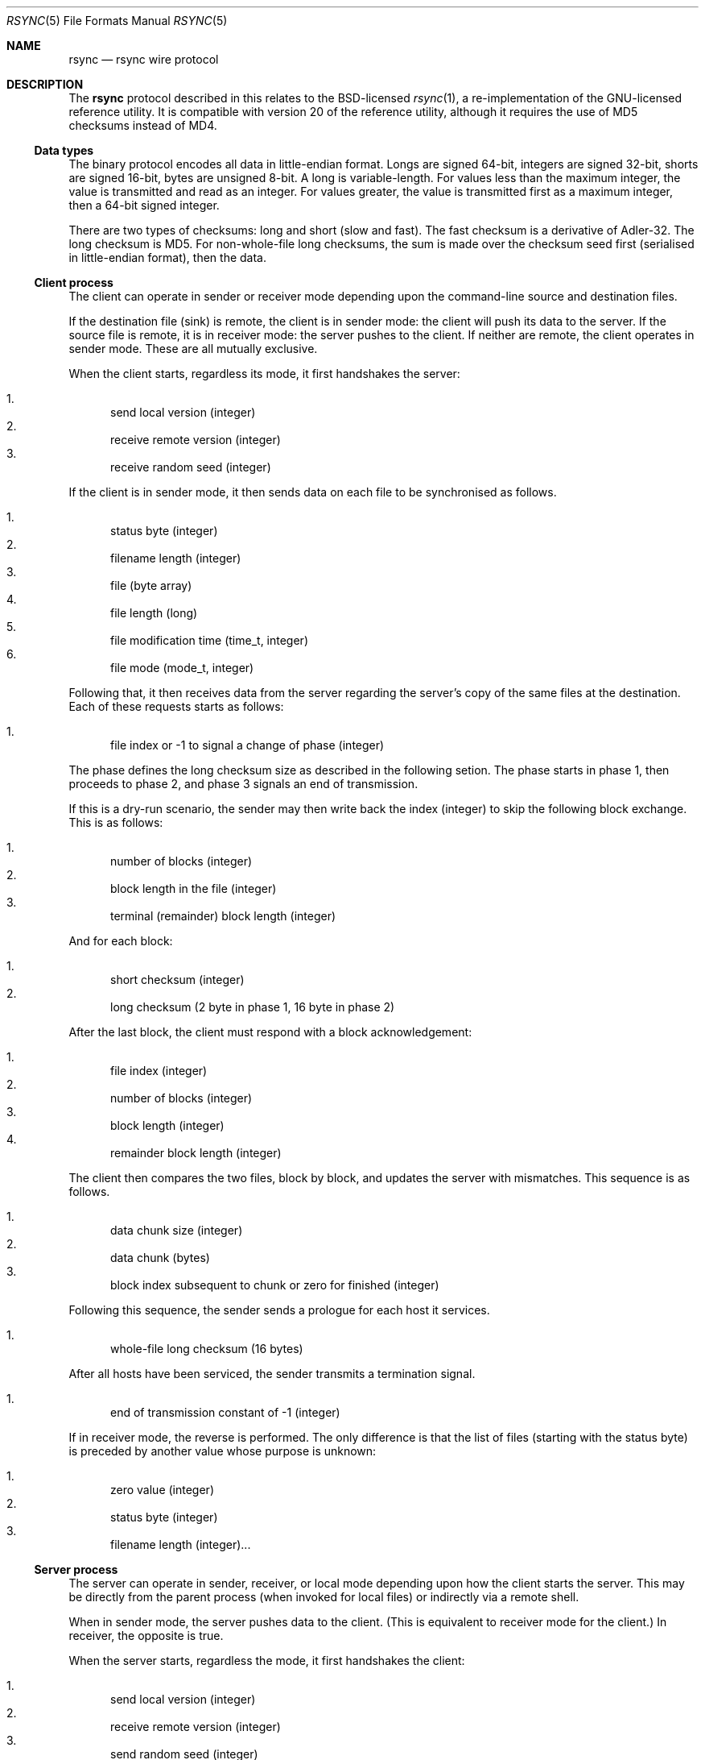 .\"	$OpenBSD$
.\"
.\" Copyright (c) 2019 Kristaps Dzonsons <kristaps@bsd.lv>
.\"
.\" Permission to use, copy, modify, and distribute this software for any
.\" purpose with or without fee is hereby granted, provided that the above
.\" copyright notice and this permission notice appear in all copies.
.\"
.\" THE SOFTWARE IS PROVIDED "AS IS" AND THE AUTHOR DISCLAIMS ALL WARRANTIES
.\" WITH REGARD TO THIS SOFTWARE INCLUDING ALL IMPLIED WARRANTIES OF
.\" MERCHANTABILITY AND FITNESS. IN NO EVENT SHALL THE AUTHOR BE LIABLE FOR
.\" ANY SPECIAL, DIRECT, INDIRECT, OR CONSEQUENTIAL DAMAGES OR ANY DAMAGES
.\" WHATSOEVER RESULTING FROM LOSS OF USE, DATA OR PROFITS, WHETHER IN AN
.\" ACTION OF CONTRACT, NEGLIGENCE OR OTHER TORTIOUS ACTION, ARISING OUT OF
.\" OR IN CONNECTION WITH THE USE OR PERFORMANCE OF THIS SOFTWARE.
.\"
.Dd $Mdocdate$
.Dt RSYNC 5
.Os
.Sh NAME
.Nm rsync
.Nd rsync wire protocol
.Sh DESCRIPTION
The
.Nm
protocol described in this relates to the BSD-licensed
.Xr rsync 1 ,
a re-implementation of the GNU-licensed reference utility.
It is compatible with version 20 of the reference utility, although it
requires the use of MD5 checksums instead of MD4.
.Ss Data types
The binary protocol encodes all data in little-endian format.
Longs are signed 64-bit, integers are signed 32-bit, shorts are signed
16-bit, bytes are unsigned 8-bit.
A long is variable-length.
For values less than the maximum integer, the value is transmitted and
read as an integer.
For values greater, the value is transmitted first as a maximum integer,
then a 64-bit signed integer.
.Pp
There are two types of checksums: long and short (slow and fast).
The fast checksum is a derivative of Adler-32.
The long checksum is MD5.
For non-whole-file long checksums, the sum is made over the checksum
seed first (serialised in little-endian format), then the data.
.Ss Client process
The client can operate in sender or receiver mode depending upon the
command-line source and destination files.
.Pp
If the destination file (sink) is remote, the client is in sender mode:
the client will push its data to the server.
If the source file is remote, it is in receiver mode: the server pushes
to the client.
If neither are remote, the client operates in sender mode.
These are all mutually exclusive.
.Pp
When the client starts, regardless its mode, it first handshakes the server:
.Pp
.Bl -enum -compact
.It
send local version (integer)
.It
receive remote version (integer)
.It
receive random seed (integer)
.El
.Pp
If the client is in sender mode, it then sends data on each file to be
synchronised as follows.
.Pp
.Bl -enum -compact
.It
status byte (integer)
.It
filename length (integer)
.It
file (byte array)
.It
file length (long)
.It
file modification time (time_t, integer)
.It
file mode (mode_t, integer)
.El
.Pp
Following that, it then receives data from the server regarding the
server's copy of the same files at the destination.
Each of these requests starts as follows:
.Pp
.Bl -enum -compact
.It
file index or -1 to signal a change of phase (integer)
.El
.Pp
The phase defines the long checksum size as described in the following
setion.
The phase starts in phase 1, then proceeds to phase 2, and phase 3
signals an end of transmission.
.Pp
If this is a dry-run scenario, the sender may then write back the index
(integer) to skip the following block exchange.
This is as follows:
.Pp
.Bl -enum -compact
.It
number of blocks (integer)
.It
block length in the file (integer)
.It
terminal (remainder) block length (integer)
.El
.Pp
And for each block:
.Pp
.Bl -enum -compact
.It
short checksum (integer)
.It
long checksum (2 byte in phase 1, 16 byte in phase 2)
.El
.Pp
After the last block, the client must respond with a block
acknowledgement:
.Pp
.Bl -enum -compact
.It
file index (integer)
.It
number of blocks (integer)
.It
block length (integer)
.It
remainder block length (integer)
.El
.Pp
The client then compares the two files, block by block, and updates the
server with mismatches.
This sequence is as follows.
.Pp
.Bl -enum -compact
.It
data chunk size (integer)
.It
data chunk (bytes)
.It
block index subsequent to chunk or zero for finished (integer)
.El
.Pp
Following this sequence, the sender sends a prologue for each host it
services.
.Pp
.Bl -enum -compact
.It
whole-file long checksum (16 bytes)
.El
.Pp
After all hosts have been serviced, the sender transmits a termination
signal.
.Pp
.Bl -enum -compact
.It
end of transmission constant of -1 (integer)
.El
.Pp
If in receiver mode, the reverse is performed.
The only difference is that the list of files (starting with the status
byte) is preceded by another value whose purpose is unknown:
.Pp
.Bl -enum -compact
.It
zero value (integer)
.It
status byte (integer)
.It
filename length (integer)...
.El
.Ss Server process
The server can operate in sender, receiver, or local mode depending upon
how the client starts the server.
This may be directly from the parent process (when invoked for local
files) or indirectly via a remote shell.
.Pp
When in sender mode, the server pushes data to the client.
(This is equivalent to receiver mode for the client.)
In receiver, the opposite is true.
.Pp
When the server starts, regardless the mode, it first handshakes the
client:
.Pp
.Bl -enum -compact
.It
send local version (integer)
.It
receive remote version (integer)
.It
send random seed (integer)
.El
.Pp
Following that, it either sends the file list (in sender mode) or
receives it in receiver mode.
This is described in the
.Sx Client process
section.
.\" The following requests should be uncommented and used where appropriate.
.\" .Sh CONTEXT
.\" For section 9 functions only.
.\" .Sh RETURN VALUES
.\" For sections 2, 3, and 9 function return values only.
.\" .Sh ENVIRONMENT
.\" For sections 1, 6, 7, and 8 only.
.\" .Sh FILES
.\" .Sh EXIT STATUS
.\" For sections 1, 6, and 8 only.
.\" .Sh EXAMPLES
.\" .Sh DIAGNOSTICS
.\" For sections 1, 4, 6, 7, 8, and 9 printf/stderr messages only.
.\" .Sh ERRORS
.\" For sections 2, 3, 4, and 9 errno settings only.
.\" .Sh SEE ALSO
.\" .Xr foobar 1
.\" .Sh STANDARDS
.\" .Sh HISTORY
.\" .Sh AUTHORS
.\" .Sh CAVEATS
.Sh BUGS
Time values are sent as 32-bit integers.
